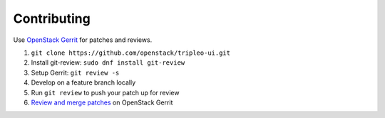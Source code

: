 Contributing
============

Use `OpenStack Gerrit`_ for patches and reviews.

1. ``git clone https://github.com/openstack/tripleo-ui.git``
2. Install git-review: ``sudo dnf install git-review``
3. Setup Gerrit: ``git review -s``
4. Develop on a feature branch locally
5. Run ``git review`` to push your patch up for review
6. `Review and merge patches`_ on OpenStack Gerrit

.. _OpenStack Gerrit: http://docs.openstack.org/infra/manual/developers.html
.. _Review and merge patches: https://review.openstack.org/#/q/project:openstack/tripleo-ui
